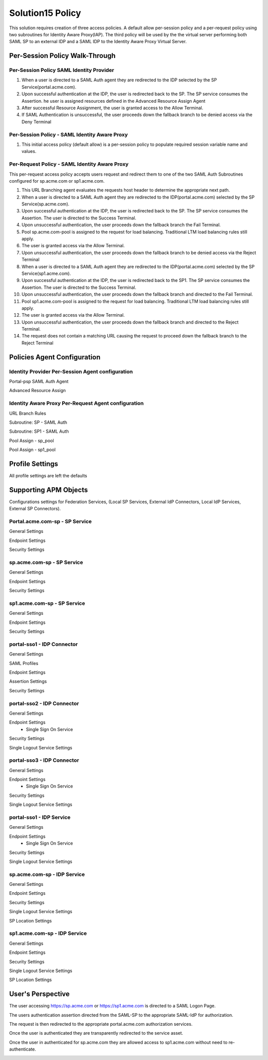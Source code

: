 
Solution15 Policy
======================

This solution requires creation of three access policies. A default allow per-session policy and a per-request policy using two subroutines for Identity Aware Proxy(IAP). The third policy will be used by the the virtual server performing both SAML SP to an external IDP and a SAML IDP to the Identity Aware Proxy Virtual Server.


Per-Session Policy Walk-Through
-------------------------------------

Per-Session Policy SAML Identity Provider
^^^^^^^^^^^^^^^^^^^^^^^^^^^^^^^^^^^^^^^^^^^

|image002|

#.	When a user is directed to a SAML Auth agent they are redirected to the IDP selected by the SP Service(portal.acme.com).
#.	Upon successful authentication at the IDP, the user is redirected back to the SP. The SP service consumes the Assertion. he user is assigned resources defined in the Advanced Resource Assign Agent
#.	After successful Resource Assignment, the user is granted access to the Allow Terminal.
#.	If SAML Authentication is unsuccessful, the user proceeds down the fallback branch to be denied access via the Deny Terminal

Per-Session Policy - SAML Identity Aware Proxy
^^^^^^^^^^^^^^^^^^^^^^^^^^^^^^^^^^^^^^^^^^^^^^^^
|image001|

#.  This initial access policy (default allow) is a per-session policy to populate required session variable name and values.



Per-Request Policy - SAML Identity Aware Proxy
^^^^^^^^^^^^^^^^^^^^^^^^^^^^^^^^^^^^^^^^^^^^^^^^

This per-request access policy accepts users request and redirect them to  one of the two SAML Auth Subroutines configured for sp.acme.com or sp1.acme.com.

|image003|

#.  This URL Branching agent evaluates the requests host header to determine the appropriate next path.
#.  When a user is directed to a SAML Auth agent they are redirected to the IDP(portal.acme.com) selected by the SP Service(sp.acme.com).
#.	Upon successful authentication at the IDP, the user is redirected back to the SP. The SP service consumes the Assertion. The user is directed to the Success Terminal.
#.	Upon unsuccessful authentication, the user proceeds down the fallback branch the Fail Terminal.
#.	Pool sp.acme.com-pool is assigned to the request for load balancing. Traditional LTM load balancing rules still apply.
#.	The user is granted access via the Allow Terminal.
#.  Upon unsuccessful authentication, the user proceeds down the fallback branch to be  denied access via the Reject Terminal
#.  When a user is directed to a SAML Auth agent they are redirected to the IDP(portal.acme.com) selected by the SP Service(sp1.acme.com).
#.	Upon successful authentication at the IDP, the user is redirected back to the SP1. The SP service consumes the Assertion. The user is directed to the Success Terminal.
#.	Upon unsuccessful authentication, the user proceeds down the fallback branch and directed to the Fail Terminal.
#.	Pool sp1.acme.com-pool is assigned to the request for load balancing. Traditional LTM load balancing rules still apply.
#.	The user is granted access via the Allow Terminal.
#.  Upon unsuccessful authentication, the user proceeds down the fallback branch and directed to the Reject Terminal.
#.  The request does not contain a matching URL causing the request to proceed down the fallback branch to the Reject Terminal

Policies Agent Configuration
-------------------------------------



Identity Provider Per-Session Agent configuration
^^^^^^^^^^^^^^^^^^^^^^^^^^^^^^^^^^^^^^^^^^^^^^^^^^^^

Portal-psp SAML Auth Agent

|image004|


Advanced Resource Assign

|image005|


Identity Aware Proxy Per-Request Agent configuration
^^^^^^^^^^^^^^^^^^^^^^^^^^^^^^^^^^^^^^^^^^^^^^^^^^^^



URL Branch Rules

|image006|


Subroutine: SP - SAML Auth

|image007|

Subroutine: SP1 - SAML Auth

|image008|


Pool Assign - sp_pool

|image009|

Pool Assign - sp1_pool

|image010|





Profile Settings
------------------------------------------

All profile settings are left the defaults


Supporting APM Objects
--------------------------

Configurations settings for Federation Services, (Local SP Services, External IdP Connectors, Local IdP Services, External SP Connectors).

Portal.acme.com-sp - SP Service
^^^^^^^^^^^^^^^^^^^^^^^^^^^^^^^^^^^^

General Settings

|image011|


Endpoint Settings

|image012|

Security Settings

|image013|

sp.acme.com-sp - SP Service
^^^^^^^^^^^^^^^^^^^^^^^^^^^^^^^^^^^^

General Settings

|image014|

Endpoint Settings

|image015|

Security Settings

|image016|



sp1.acme.com-sp - SP Service
^^^^^^^^^^^^^^^^^^^^^^^^^^^^^^^^^^^^

General Settings

|image017|

Endpoint Settings

|image018|

Security Settings

|image019|

portal-sso1 - IDP Connector
^^^^^^^^^^^^^^^^^^^^^^^^^^^^^^^^^^^^^^^

General Settings

|image020|

SAML Profiles

|image021|

Endpoint Settings

|image022|

Assertion Settings

|image023|

Security Settings

|image024|

portal-sso2 - IDP Connector
^^^^^^^^^^^^^^^^^^^^^^^^^^^^^^^^^^^^^^^

General Settings

|image025|

Endpoint Settings
	- Single Sign On Service

|image026|

Security Settings

|image027|

Single Logout Service Settings

|image028|


portal-sso3 - IDP Connector
^^^^^^^^^^^^^^^^^^^^^^^^^^^^^^^^^^^^^^^

General Settings

|image025|

Endpoint Settings
	- Single Sign On Service

|image026|

Security Settings

|image027|

Single Logout Service Settings

|image028|

portal-sso1 - IDP Service
^^^^^^^^^^^^^^^^^^^^^^^^^^^^^^^^^^^^^^^

General Settings

|image029|

Endpoint Settings
	- Single Sign On Service

|image030|

Security Settings

|image031|

Single Logout Service Settings

|image032|

sp.acme.com-sp - IDP Service
^^^^^^^^^^^^^^^^^^^^^^^^^^^^^^^^^^^^^^^

General Settings

|image033|

Endpoint Settings

|image034|

Security Settings

|image035|

Single Logout Service Settings

|image036|

SP Location Settings

|image037|

sp1.acme.com-sp - IDP Service
^^^^^^^^^^^^^^^^^^^^^^^^^^^^^^^^^^^^^^^

General Settings

|image038|

Endpoint Settings

|image039|

Security Settings

|image040|

Single Logout Service Settings

|image041|

SP Location Settings

|image042|


User's Perspective
---------------------

The user accessing https://sp.acme.com or https://sp1.acme.com is directed to a SAML Logon Page.
|image043|

The users authentication assertion directed from the SAML-SP to the appropriate SAML-IdP for authorization.
|image044|

The request is then redirected to the appropriate portal.acme.com authorization services.

|image045|

Once the user is authenticated they are transparently redirected to the service asset.
|image046|

Once the user in authenticated for sp.acme.com they are allowed access to sp1.acme.com without need to re-authenticate.

|image047|



.. |image001| image:: media/001.png
.. |image002| image:: media/002.png
.. |image003| image:: media/003.png
.. |image004| image:: media/004.png
.. |image005| image:: media/005.png
.. |image006| image:: media/006.png
.. |image007| image:: media/007.png
.. |image008| image:: media/008.png
.. |image009| image:: media/009.png
.. |image010| image:: media/010.png
.. |image011| image:: media/011.png
.. |image012| image:: media/012.png
.. |image013| image:: media/013.png
.. |image014| image:: media/014.png
.. |image015| image:: media/015.png
.. |image016| image:: media/016.png
.. |image017| image:: media/017.png
.. |image018| image:: media/018.png
.. |image019| image:: media/019.png
.. |image020| image:: media/020.png
.. |image021| image:: media/021.png
.. |image022| image:: media/022.png
.. |image023| image:: media/023.png
.. |image024| image:: media/024.png
.. |image025| image:: media/025.png
.. |image026| image:: media/026.png
.. |image027| image:: media/027.png
.. |image028| image:: media/028.png
.. |image029| image:: media/029.png
.. |image030| image:: media/030.png
.. |image031| image:: media/031.png
.. |image032| image:: media/032.png
.. |image033| image:: media/033.png
.. |image034| image:: media/034.png
.. |image035| image:: media/035.png
.. |image036| image:: media/036.png
.. |image037| image:: media/037.png
.. |image038| image:: media/038.png
.. |image039| image:: media/039.png
.. |image040| image:: media/040.png
.. |image041| image:: media/041.png
.. |image042| image:: media/042.png
.. |image043| image:: media/043.png
.. |image044| image:: media/044.png
.. |image045| image:: media/045.png
.. |image046| image:: media/046.png
.. |image047| image:: media/047.png

